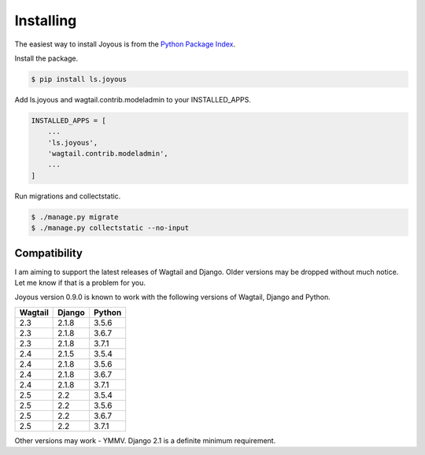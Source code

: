 .. _installation:

Installing
==========

The easiest way to install Joyous is from the 
`Python Package Index <https://pypi.org/project/ls.joyous/>`_. 

Install the package.

.. code-block:: console

    $ pip install ls.joyous

Add ls.joyous and wagtail.contrib.modeladmin to your INSTALLED_APPS.

.. code-block:: python

    INSTALLED_APPS = [
        ...
        'ls.joyous',
        'wagtail.contrib.modeladmin',
        ...
    ]

Run migrations and collectstatic.

.. code-block:: console

    $ ./manage.py migrate
    $ ./manage.py collectstatic --no-input

.. _compatibility:

Compatibility
-------------
I am aiming to support the latest releases of Wagtail and Django. Older versions may be dropped without much notice. Let me know if that is a problem for you.

Joyous version 0.9.0 is known to work with the following versions of Wagtail, Django and Python.

=======   ======   =======
Wagtail   Django   Python
=======   ======   =======
2.3       2.1.8    3.5.6
2.3       2.1.8    3.6.7
2.3       2.1.8    3.7.1
2.4       2.1.5    3.5.4
2.4       2.1.8    3.5.6
2.4       2.1.8    3.6.7
2.4       2.1.8    3.7.1
2.5       2.2      3.5.4
2.5       2.2      3.5.6
2.5       2.2      3.6.7
2.5       2.2      3.7.1
=======   ======   =======

Other versions may work - YMMV.  Django 2.1 is a definite minimum requirement.
